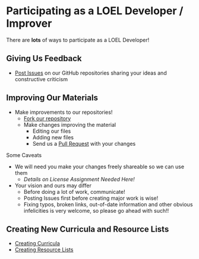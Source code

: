 * Participating as a LOEL Developer / Improver

There are *lots* of ways to participate as a LOEL Developer!

** Giving Us Feedback

- [[https://docs.github.com/en/issues/tracking-your-work-with-issues/about-issues][Post Issues]] on our GitHub repositories sharing your ideas and constructive
  criticism

** Improving Our Materials

- Make improvements to our repositories!
      - [[https://docs.github.com/en/pull-requests/collaborating-with-pull-requests/working-with-forks/fork-a-repo][Fork our repository]]
      - Make changes improving the material
            - Editing our files
            - Adding new files
            - Send us a [[https://docs.github.com/en/pull-requests/collaborating-with-pull-requests/proposing-changes-to-your-work-with-pull-requests/about-pull-requests][Pull Request]] with your changes
Some Caveats
- We will need you make your changes freely shareable so we can use them
      - /Details on License Assignment Needed Here!/
- Your vision and ours may differ
      - Before doing a lot of work, communicate!
      - Posting Issues first before creating major work is wise!
      - Fixing typos, broken links, out-of-date information and other obvious
        infelicities is very welcome, so please go ahead with such!!

** Creating New Curricula and Resource Lists

- [[file:creating-curricula.org][Creating Curricula]]
- [[file:loel-lists.org][Creating Resource Lists]]
